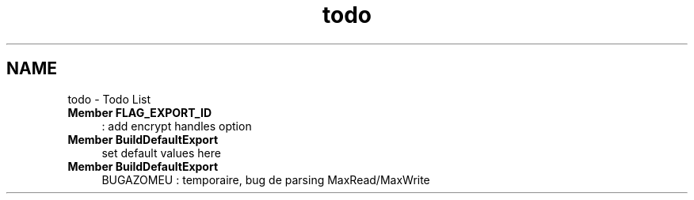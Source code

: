 .TH "todo" 3 "31 Mar 2009" "Version 0.1" "Support routines layer" \" -*- nroff -*-
.ad l
.nh
.SH NAME
todo \- Todo List 
 
.IP "\fBMember \fBFLAG_EXPORT_ID\fP \fP" 1c
: add encrypt handles option 
.PP
.PP
 
.IP "\fBMember \fBBuildDefaultExport\fP \fP" 1c
set default values here 
.PP
.PP
 
.IP "\fBMember \fBBuildDefaultExport\fP \fP" 1c
BUGAZOMEU : temporaire, bug de parsing MaxRead/MaxWrite 
.PP


